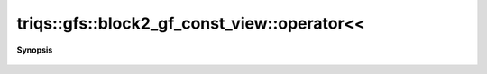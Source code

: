 ..
   Generated automatically by cpp2rst

.. highlight:: c
.. role:: red
.. role:: green
.. role:: param
.. role:: cppbrief


.. _block2_gf_const_view_operatorLTLT:

triqs::gfs::block2_gf_const_view::operator<<
============================================


**Synopsis**

 .. rst-class:: cppsynopsis

    1. | :cppbrief:`IO`
       | std::ostream & :red:`operator<<` (std::ostream & :param:`out`, block2_gf_const_view<Var, Target> const & :param:`x`)